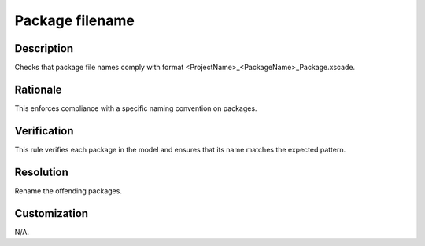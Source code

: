 .. index:: single: Package filename

Package filename
================

.. rule::
   :filename: package_filename.py
   :class: PackageFilename
   :id: id_0077
   :reference: n/a
   :kind: specific
   :tags: packages

   Package File Name Check

Description
-----------

.. start_description

Checks that package file names comply with format <ProjectName>_<PackageName>_Package.xscade.

.. end_description

Rationale
---------
This enforces compliance with a specific naming convention on packages.

Verification
------------
This rule verifies each package in the model and ensures that its name matches the expected pattern.

Resolution
----------
Rename the offending packages.

Customization
-------------
N/A.
